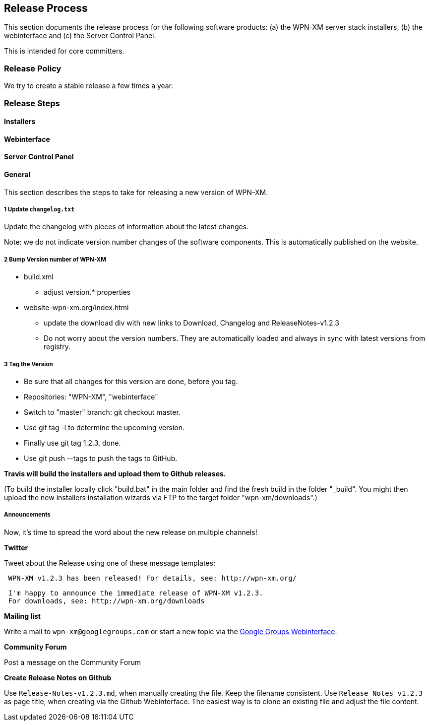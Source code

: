 == Release Process

This section documents the release process for the following software products:
(a) the WPN-XM server stack installers, (b) the webinterface and (c) the Server Control Panel.

This is intended for core committers.

=== Release Policy

We try to create a stable release a few times a year.

=== Release Steps

==== Installers

==== Webinterface

==== Server Control Panel

==== General

This section describes the steps to take for releasing a new version of WPN-XM.

===== 1 Update `changelog.txt`

Update the changelog with pieces of information about the latest changes.

Note: we do not indicate version number changes of the software components.
This is automatically published on the website.

===== 2 Bump Version number of WPN-XM

* build.xml
- adjust version.* properties

* website-wpn-xm.org/index.html
- update the download div with new links to Download, Changelog and ReleaseNotes-v1.2.3
- Do not worry about the version numbers. They are automatically loaded and always in sync with latest versions from registry.

===== 3 Tag the Version

- Be sure that all changes for this version are done, before you tag.
- Repositories: "WPN-XM", "webinterface"
- Switch to "master" branch: ++git checkout master++.
- Use ++git tag -l++ to determine the upcoming version.
- Finally use ++git tag 1.2.3++, done.
- Use ++git push --tags++ to push the tags to GitHub.

**Travis will build the installers and upload them to Github releases.**

(To build the installer locally click "build.bat" in the main folder and find the fresh build in the folder "_build".
You might then upload the new installers installation wizards via FTP to the target folder "wpn-xm/downloads".)

===== Announcements 

Now, it's time to spread the word about the new release on multiple channels!
 
**Twitter** 

Tweet about the Release using one of these message templates:
 
```   
 WPN-XM v1.2.3 has been released! For details, see: http://wpn-xm.org/
```

```
 I'm happy to announce the immediate release of WPN-XM v1.2.3.
 For downloads, see: http://wpn-xm.org/downloads
```

**Mailing list**

Write a mail to `wpn-xm@googlegroups.com` or 
start a new topic via the https://groups.google.com/forum/?fromgroups#!forum/wpn-xm[Google Groups Webinterface].

**Community Forum**

Post a message on the Community Forum

**Create Release Notes on Github**

Use `Release-Notes-v1.2.3.md`, when manually creating the file. Keep the filename consistent.
Use `Release Notes v1.2.3` as page title, when creating via the Github Webinterface.
The easiest way is to clone an existing file and adjust the file content.
